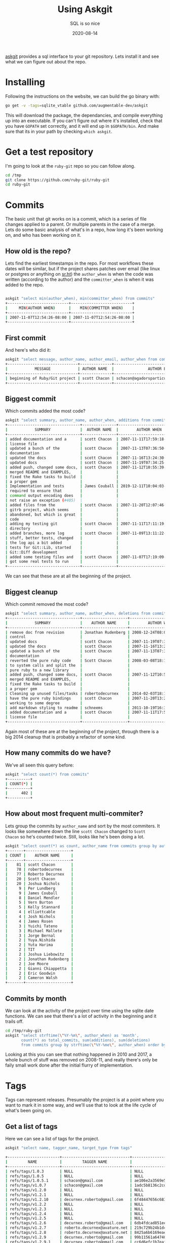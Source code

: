 #+title: Using Askgit
#+subtitle: SQL is so nice
#+tags: git, sql, howto, static_analysis, tools
#+date: 2020-08-14

[[https://github.com/augmentable-dev/askgit][askgit]] provides a sql interface to your git repository.  Lets install
it and see what we can figure out about the repo.

* Installing

Following the instructions on the website, we can build the go binary
with:

#+begin_src bash
go get -v -tags=sqlite_vtable github.com/augmentable-dev/askgit
#+end_src

This will download the package, the dependancies, and compile
everything up into an executable.  If you can't figure out where it's
installed, check that you have =GOPATH= set correctly, and it will end
up in =$GOPATH/bin=.  And make sure that its in your path by checking
=which askgit=.

* Get a test repository

I'm going to look at the =ruby-git= repo so you can follow along.

#+begin_src bash
cd /tmp
git clone https://github.com/ruby-git/ruby-git
cd ruby-git
#+end_src

* Commits
The basic unit that git works on is a commit, which is a series of
file changes applied to a parent.  Or multiple parents in the case of
a merge.  Lets do some basic analysis of what's in a repo, how long
it's been working on, and who has been working on it.

** How old is the repo?

Lets find the earliest timestamps in the repo.  For most workflows
these dates will be similar, but if the project shares patches over
email (like linux or postgres or anything on [[https://sr.ht/][sr.ht]]) the =author_when= is
when the code was written (according to the author) and the
=committer_when= is when it was added to the repo.

#+begin_src bash

askgit "select min(author_when), min(committer_when) from commits"
+---------------------------+---------------------------+
|     MIN(AUTHOR WHEN)      |    MIN(COMMITTER WHEN)    |
+---------------------------+---------------------------+
| 2007-11-07T12:54:26-08:00 | 2007-11-07T12:54:26-08:00 |
+---------------------------+---------------------------+
#+end_src

** First commit

And here's who did it:

#+begin_src bash
askgit "select message, author_name, author_email, author_when from commits order by committer_when asc limit 1"
+-------------------------------+--------------+-------------------------------------------+---------------------------+
|            MESSAGE            | AUTHOR NAME  |               AUTHOR EMAIL                |        AUTHOR WHEN        |
+-------------------------------+--------------+-------------------------------------------+---------------------------+
| beginning of Ruby/Git project | scott Chacon | schacon@agadorsparticus.corp.reactrix.com | 2007-11-07T12:54:26-08:00 |
+-------------------------------+--------------+-------------------------------------------+---------------------------+
#+end_src

** Biggest commit
Which commits added the most code?

#+begin_src bash
askgit "select summary, author_name, author_when, additions from commits order by additions desc limit 10"
+--------------------------------+---------------+---------------------------+-----------+
|            SUMMARY             |  AUTHOR NAME  |        AUTHOR WHEN        | ADDITIONS |
+--------------------------------+---------------+---------------------------+-----------+
| added documentation and a      | scott Chacon  | 2007-11-11T17:59:18-08:00 |     12707 |
| license file                   |               |                           |           |
| updated a bunch of the         | scott Chacon  | 2007-11-13T07:36:50-08:00 |      2223 |
| documentation                  |               |                           |           |
| updated the docs               | scott Chacon  | 2007-11-16T13:24:30-08:00 |      2109 |
| updated docs                   | scott Chacon  | 2007-11-19T07:34:25-08:00 |      1448 |
| added push, changed some docs, | scott Chacon  | 2007-11-12T10:55:39-08:00 |      1193 |
| merged README and EXAMPLES,    |               |                           |           |
| fixed the Rake tasks to build  |               |                           |           |
| a proper gem                   |               |                           |           |
| Implementation and tests       | James Couball | 2019-12-11T10:04:03-08:00 |       763 |
| required to ensure that        |               |                           |           |
| command output encoding does   |               |                           |           |
| not raise an exception (#405)  |               |                           |           |
| added files from the           | scott Chacon  | 2007-11-20T12:07:46-08:00 |       749 |
| gitrb project, which seems     |               |                           |           |
| abandoned, but which is great  |               |                           |           |
| code                           |               |                           |           |
| adding my testing git          | scott Chacon  | 2007-11-11T17:11:19-08:00 |       711 |
| directory                      |               |                           |           |
| added branches, more log       | scott Chacon  | 2007-11-09T13:11:22-08:00 |       522 |
| stuff, better tests, changed   |               |                           |           |
| the log api a bit added        |               |                           |           |
| tests for Git::Lib, started    |               |                           |           |
| Git::Diff development          |               |                           |           |
| added some testing files and   | scott Chacon  | 2007-11-07T17:19:09-08:00 |       486 |
| got some real tests to run     |               |                           |           |
+--------------------------------+---------------+---------------------------+-----------+
#+end_src

We can see that these are at all the beginning of the project.

** Biggest cleanup

Which commit removed the most code?

#+begin_src bash
askgit "select summary, author_name, author_when, deletions from commits order by deletions desc limit 10"
+--------------------------------+--------------------+---------------------------+-----------+
|            SUMMARY             |    AUTHOR NAME     |        AUTHOR WHEN        | DELETIONS |
+--------------------------------+--------------------+---------------------------+-----------+
| remove doc from revision       | Jonathan Rudenberg | 2008-12-24T08:08:19+08:00 |     14822 |
| control                        |                    |                           |           |
| updated docs                   | scott Chacon       | 2007-11-19T07:34:25-08:00 |      1311 |
| updated the docs               | scott Chacon       | 2007-11-16T13:24:30-08:00 |      1141 |
| updated a bunch of the         | scott Chacon       | 2007-11-13T07:36:50-08:00 |      1061 |
| documentation                  |                    |                           |           |
| reverted the pure ruby code    | Scott Chacon       | 2008-03-08T18:14:15-08:00 |      1050 |
| to system calls and split the  |                    |                           |           |
| pure ruby to a new library     |                    |                           |           |
| added push, changed some docs, | scott Chacon       | 2007-11-12T10:55:39-08:00 |       976 |
| merged README and EXAMPLES,    |                    |                           |           |
| fixed the Rake tasks to build  |                    |                           |           |
| a proper gem                   |                    |                           |           |
| Cleaning up unused files/tasks | robertodecurnex    | 2014-02-03T18:14:29-03:00 |       750 |
| have the pure ruby bindings    | scott Chacon       | 2007-11-20T13:24:44-08:00 |       393 |
| working to some degree         |                    |                           |           |
| add markdown styling to readme | schneems           | 2011-10-19T16:30:26-05:00 |       240 |
| added documentation and a      | scott Chacon       | 2007-11-11T17:59:18-08:00 |       179 |
| license file                   |                    |                           |           |
+--------------------------------+--------------------+---------------------------+-----------+
#+end_src

Again most of these are at the beginning of the project, through there
is a big 2014 cleanup that is probably a refactor of some kind.

** How many commits do we have?

We've all seen this query before:

#+begin_src bash
askgit "select count(*) from commits"
+----------+
| COUNT(*) |
+----------+
|      402 |
+----------+
#+end_src

** How about most frequent multi-commiter?

Lets group the commits by =author_name= and sort by the most commiters.
It looks like somewhere down the line =scott Chacon= changed to =Scott
Chacon= so he's counted twice.  Still, looks like he's been doing a
lot.

#+begin_src bash
askgit "select count(*) as count, author_name from commits group by author_name having count > 1 order by count desc"
+-------+--------------------+
| COUNT |    AUTHOR NAME     |
+-------+--------------------+
|    81 | scott Chacon       |
|    78 | robertodecurnex    |
|    77 | Roberto Decurnex   |
|    20 | Scott Chacon       |
|    20 | Joshua Nichols     |
|     9 | Per Lundberg       |
|     9 | James Couball      |
|     8 | Daniel Mendler     |
|     5 | Vern Burton        |
|     5 | Kelly Stannard     |
|     4 | elliottcable       |
|     4 | Josh Nichols       |
|     4 | James Rosen        |
|     3 | Yuichi Tateno      |
|     3 | Michael Mallete    |
|     3 | Jorge Bernal       |
|     2 | Yuya.Nishida       |
|     2 | Yuta Harima        |
|     2 | TIT                |
|     2 | Joshua Liebowitz   |
|     2 | Jonathan Rudenberg |
|     2 | Joe Moore          |
|     2 | Gianni Chiappetta  |
|     2 | Eric Goodwin       |
|     2 | Cameron Walsh      |
+-------+--------------------+

#+end_src

** Commits by month

We can look at the activity of the project over time using the sqlite
date functions.  We can see that there's a lot of activity in the
beginning and it trails off.  

#+begin_src bash :results output
cd /tmp/ruby-git
askgit "select strftime(\"%Y-%m\", author_when) as 'month', 
       count(*) as total_commits, sum(additions), sum(deletions)
       from commits group by strftime(\"%Y-%me\", author_when) order by strftime(\"%Y-%m\", author_when);"
#+end_src

#+RESULTS:
#+ATTR_HTML: :class half-height-scroll
#+begin_example
+---------+---------------+----------------+----------------+
|  MONTH  | TOTAL COMMITS | SUM(ADDITIONS) | SUM(DELETIONS) |
+---------+---------------+----------------+----------------+
| 2007-11 |            78 |          27597 |           6204 |
| 2008-01 |             3 |              5 |              5 |
| 2008-03 |            12 |            279 |           1101 |
| 2008-05 |            10 |            180 |             34 |
| 2008-07 |             4 |             33 |              6 |
| 2008-08 |             1 |              2 |              2 |
| 2008-10 |             1 |              1 |              1 |
| 2008-11 |             1 |              1 |              1 |
| 2008-12 |             6 |            180 |          15039 |
| 2009-02 |            16 |            202 |            216 |
| 2009-03 |             2 |              9 |              2 |
| 2009-04 |             1 |              1 |              1 |
| 2009-05 |             2 |            115 |             16 |
| 2009-08 |            13 |            168 |             97 |
| 2009-09 |             4 |             10 |              6 |
| 2009-10 |             6 |             11 |             11 |
| 2011-08 |             1 |              1 |              1 |
| 2011-09 |             1 |              0 |              0 |
| 2011-10 |             1 |            251 |            240 |
| 2011-12 |             1 |             30 |              1 |
| 2012-03 |             1 |              1 |              0 |
| 2012-04 |             1 |              1 |              1 |
| 2013-01 |             1 |              6 |              4 |
| 2013-04 |            45 |            704 |            388 |
| 2013-05 |             3 |              8 |              5 |
| 2013-06 |             1 |              9 |              0 |
| 2013-08 |            17 |            184 |             41 |
| 2013-09 |             1 |              8 |              8 |
| 2013-12 |             2 |              4 |              4 |
| 2014-01 |            26 |            254 |             96 |
| 2014-02 |             5 |              8 |            753 |
| 2014-05 |             1 |              2 |              2 |
| 2014-06 |             4 |             14 |              2 |
| 2014-07 |             6 |             44 |             35 |
| 2014-08 |             4 |              4 |              4 |
| 2014-09 |             5 |            109 |             54 |
| 2014-10 |             1 |             20 |              0 |
| 2014-11 |             4 |             10 |              4 |
| 2014-12 |            11 |            244 |             60 |
| 2015-01 |            36 |            446 |            216 |
| 2015-10 |             1 |              1 |              0 |
| 2016-02 |            12 |            216 |            196 |
| 2018-01 |             2 |             40 |             42 |
| 2018-02 |             1 |             17 |             17 |
| 2018-03 |             4 |            233 |             64 |
| 2018-04 |             1 |              8 |              4 |
| 2018-05 |             4 |             81 |             35 |
| 2018-06 |             5 |            192 |             19 |
| 2018-07 |             4 |             37 |              9 |
| 2018-08 |             5 |             64 |             15 |
| 2018-10 |             1 |            169 |              0 |
| 2019-02 |             1 |             65 |             45 |
| 2019-09 |             1 |              8 |              2 |
| 2019-12 |             1 |            763 |             17 |
| 2020-01 |             6 |            172 |             56 |
| 2020-02 |             5 |             15 |             10 |
| 2020-04 |             9 |             63 |              9 |
+---------+---------------+----------------+----------------+
#+end_example

Looking at this you can see that nothing happened in 2010 and 2017, a
whole bunch of stuff was removed on 2008-11, and really there's only
be faily small work done after the initial flurry of implementation.
* Tags
Tags can represent releases.  Presumably the project is at a point
where you want to mark it in some way, and we'll use that to look at
the life cycle of what's been going on.

** Get a list of tags

Here we can see a list of tags for the project.

#+begin_src bash
askgit "select name, tagger_name, target_type from tags"

+-----------------------+------------------------------+------------------------------------------+
|         NAME          |         TAGGER NAME          |               TARGET TYPE                |
+-----------------------+------------------------------+------------------------------------------+
| refs/tags/1.0.3       | NULL                         | NULL                                     |
| refs/tags/1.0.5       | NULL                         | NULL                                     |
| refs/tags/1.0.5.1     | schacon@gmail.com            | ae106e2a3569e5ea874852c613ed060d8e232109 |
| refs/tags/v1.0.7      | schacon@gmail.com            | 1adc5b8136c2cd6c694629947e1dbc49c8bffe6a |
| refs/tags/v1.2.0      | NULL                         | NULL                                     |
| refs/tags/v1.2.1      | NULL                         | NULL                                     |
| refs/tags/v1.2.10     | decurnex.roberto@gmail.com   | 6f48447656c68317842aaa39a959dbe69681e38d |
| refs/tags/v1.2.2      | NULL                         | NULL                                     |
| refs/tags/v1.2.3      | NULL                         | NULL                                     |
| refs/tags/v1.2.4      | NULL                         | NULL                                     |
| refs/tags/v1.2.5      | NULL                         | NULL                                     |
| refs/tags/v1.2.6      | decurnex.roberto@gmail.com   | 6db4fdcad851eeaff6382a9eb6748455c3818c3e |
| refs/tags/v1.2.7      | roberto.decurnex@avature.net | 219c729b24b1dc868986f821655912612919ac21 |
| refs/tags/v1.2.8      | roberto.decurnex@avature.net | 8425a6b6169eaeda0afe2e16b0e4210ed433caf2 |
| refs/tags/v1.2.9      | decurnex.roberto@gmail.com   | 99b11561a64740285872f4c0a8b72e3e69308ed2 |
| refs/tags/v1.2.9.1    | decurnex.roberto@gmail.com   | cc6d6efc1b7eaf63609c4c06969b0f839dc80095 |
| refs/tags/v1.3.0      | decurnex.roberto@gmail.com   | a223fcf873bd99658cd1d0bdee1818adc7e3e92c |
| refs/tags/v1.4.0      | per.lundberg@ecraft.com      | c8d10125d0cf172684e2da776b79edf90baebc52 |
| refs/tags/v1.5.0      | per.lundberg@ecraft.com      | fd2642a626d20594a25010526f10ff99431c2cca |
| refs/tags/v1.6.0      | NULL                         | NULL                                     |
| refs/tags/v1.6.0.pre1 | jcouball@yahoo.com           | b9c7c5c51f935e547ab15a134e66c65ea0d9ab76 |
| refs/tags/v1.7.0      | couballj@verizonmedia.com    | 4bef5abbba073c77b4d0ccc1ffcd0ed7d48be5d4 |
+-----------------------+------------------------------+------------------------------------------+
#+end_src

When =target_type= is =NULL= it means that it's a lightweight tag and
doesn't have a commit associated with it.  Most of the time people
will have a commit, and since commit has a date it makes it easier for
us to associate with.

** Finding out who did the actual tagging and when

Here we can find out who did the tagging and what the message was.

#+begin_src bash
askgit "select name, commits.id, commits.message, author_name, author_email, author_when from tags, commits where tags.target_type = commits.id order by author_when"
+--------------------+------------------------------------------+--------------------------------+------------------+------------------------------+---------------------------+
|        NAME        |                    ID                    |            MESSAGE             |   AUTHOR NAME    |         AUTHOR EMAIL         |        AUTHOR WHEN        |
+--------------------+------------------------------------------+--------------------------------+------------------+------------------------------+---------------------------+
| refs/tags/1.0.5.1  | ae106e2a3569e5ea874852c613ed060d8e232109 | bug fixes                      | Scott Chacon     | schacon@gmail.com            | 2008-03-23T13:32:52-07:00 |
| refs/tags/v1.0.7   | 1adc5b8136c2cd6c694629947e1dbc49c8bffe6a | updated README with new        | Scott Chacon     | schacon@gmail.com            | 2008-05-27T12:59:54-07:00 |
|                    |                                          | install instructions           |                  |                              |                           |
| refs/tags/v1.2.6   | 6db4fdcad851eeaff6382a9eb6748455c3818c3e | Version 1.2.6 changelog        | robertodecurnex  | decurnex.roberto@gmail.com   | 2013-08-17T04:23:53-03:00 |
| refs/tags/v1.2.7   | 219c729b24b1dc868986f821655912612919ac21 | Moving version to 1.2.7        | robertodecurnex  | roberto.decurnex@avature.net | 2014-06-09T17:06:42-03:00 |
| refs/tags/v1.2.8   | 8425a6b6169eaeda0afe2e16b0e4210ed433caf2 | Removing jruby-head from       | Roberto Decurnex | roberto.decurnex@avature.net | 2014-07-31T16:57:57-03:00 |
|                    |                                          | .travis.yml                    |                  |                              |                           |
| refs/tags/v1.2.9   | 99b11561a64740285872f4c0a8b72e3e69308ed2 | Updating CHANGELOG             | Roberto Decurnex | decurnex.roberto@gmail.com   | 2015-01-12T16:51:41-03:00 |
| refs/tags/v1.2.9.1 | cc6d6efc1b7eaf63609c4c06969b0f839dc80095 | Updating version (1.2.9.1)     | Roberto Decurnex | decurnex.roberto@gmail.com   | 2015-01-15T14:15:46-03:00 |
| refs/tags/v1.2.10  | 6f48447656c68317842aaa39a959dbe69681e38d | Adding before install to       | Roberto Decurnex | decurnex.roberto@gmail.com   | 2016-02-25T16:16:06-03:00 |
|                    |                                          | travis. (update bundler)       |                  |                              |                           |
| refs/tags/v1.3.0   | a223fcf873bd99658cd1d0bdee1818adc7e3e92c | Bump version 1.3.0 Dropping    | Roberto Decurnex | decurnex.roberto@gmail.com   | 2016-02-25T19:22:08-03:00 |
|                    |                                          | ruby 1.8.x support             |                  |                              |                           |
| refs/tags/v1.4.0   | c8d10125d0cf172684e2da776b79edf90baebc52 | Release 1.4.0                  | Per Lundberg     | per.lundberg@ecraft.com      | 2018-05-16T09:49:34+03:00 |
| refs/tags/v1.5.0   | fd2642a626d20594a25010526f10ff99431c2cca | Release v1.5.0                 | Per Lundberg     | per.lundberg@ecraft.com      | 2018-08-10T09:57:26+02:00 |
| refs/tags/v1.7.0   | 4bef5abbba073c77b4d0ccc1ffcd0ed7d48be5d4 | Release v1.7.0                 | James Couball    | couballj@verizonmedia.com    | 2020-04-25T14:40:51-07:00 |
+--------------------+------------------------------------------+--------------------------------+------------------+------------------------------+---------------------------+
#+end_src

Looking at the dates of this, we can see that Scott Chacon started the
project in 2008, Roberto Decurnex took over from 2013-2016, Per
Lundberg in 2018, and finally James Couball did a release in 2020.

Looking at the notes it seems like its the world around of =ruby-git=
that is changing (travis, ruby very support, etc.).

** Figuring out start and end dates

We can ask all of the questions above based upon the timestamps of
when a tag was created.  This will give us an idea of what's going on
in the project during that time.  Lets create a simple CSV file that
will make it easier to ask these questions.

#+begin_src bash
cd /tmp/ruby-git
askgit "select name, commits.id, author_when from tags, commits where tags.target_type = commits.id order by author_when" --format csv > tags.csv 
#+end_src

Then we can make this a little simplier to loop over, where we have a
start time and end time for each of the tags.  We start with the
initial commit as the start time, and then use the previous tag time
going forward.

#+begin_src bash
PREV_DATE=$(askgit "select min(author_when) as first from commits" --format csv |grep -v first)
while IFS=, read -r tag id date; do
  if [[ "$tag" != "name" ]]; then
    echo ${tag},${id},${PREV_DATE},${date}
    PREV_DATE=${date}
  fi
done < /tmp/ruby-git/tags.csv > /tmp/ruby-git/start_end.csv
#+end_src

#+RESULTS:

** Tag stats

We can loop over this file and pull out some stats for what went into
each tag.

#+begin_src bash :results output
cd /tmp/ruby-git

while IFS=, read -r tag id start end; do
echo $tag
askgit "select count(*) as count from commits where author_when > '${start}' and author_when <= '${end}'" --format json | jq .count
askgit "select count(*) as count, author_name from commits where author_when > '${start}' and author_when <= '${end}' group by author_name order by count desc"
done < start_end.csv
#+end_src

#+RESULTS:
#+ATTR_HTML: :class half-height-scroll
#+begin_example
refs/tags/1.0.5.1
0
+-------+-------------+
| COUNT | AUTHOR NAME |
+-------+-------------+
+-------+-------------+
refs/tags/v1.0.7
10
+-------+-----------------+
| COUNT |   AUTHOR NAME   |
+-------+-----------------+
|     6 | Scott Chacon    |
|     3 | Jorge Bernal    |
|     1 | Michael Siebert |
+-------+-----------------+
refs/tags/v1.2.6
128
+-------+--------------------+
| COUNT |    AUTHOR NAME     |
+-------+--------------------+
|    54 | robertodecurnex    |
|    20 | Joshua Nichols     |
|     8 | Daniel Mendler     |
|     5 | Scott Chacon       |
|     4 | elliottcable       |
|     4 | Roberto Decurnex   |
|     4 | Josh Nichols       |
|     4 | James Rosen        |
|     3 | Yuichi Tateno      |
|     3 | Michael Mallete    |
|     2 | Jonathan Rudenberg |
|     2 | Joe Moore          |
|     2 | Gianni Chiappetta  |
|     1 | schneems           |
|     1 | schacon            |
|     1 | devyn              |
|     1 | Zachery Hostens    |
|     1 | TJ Biddle          |
|     1 | TIT                |
|     1 | Steve Schwartz     |
|     1 | Nathan Fixler      |
|     1 | Michael Hale       |
|     1 | Ken Pratt          |
|     1 | Gabriel Cardoso    |
|     1 | Chad Rosen         |
|     1 | Bryan Larsen       |
+-------+--------------------+
refs/tags/v1.2.7
39
+-------+------------------+
| COUNT |   AUTHOR NAME    |
+-------+------------------+
|    22 | robertodecurnex  |
|     9 | Roberto Decurnex |
|     2 | Cameron Walsh    |
|     1 | OHTAKE Tomohiro  |
|     1 | Guy Hughes       |
|     1 | David Underwood  |
|     1 | Ben Sedat        |
|     1 | Arnvald          |
|     1 | Andy Schrage     |
+-------+------------------+
refs/tags/v1.2.8
8
+-------+------------------+
| COUNT |   AUTHOR NAME    |
+-------+------------------+
|     3 | Roberto Decurnex |
|     2 | robertodecurnex  |
|     2 | Yuya.Nishida     |
|     1 | Xavier Calland   |
+-------+------------------+
refs/tags/v1.2.9
56
+-------+------------------------+
| COUNT |      AUTHOR NAME       |
+-------+------------------------+
|    46 | Roberto Decurnex       |
|     4 | Kelly Stannard         |
|     1 | mwrock                 |
|     1 | Harald Sitter          |
|     1 | Francis Luong (Franco) |
|     1 | Dave Lane              |
|     1 | Brian Stevens          |
|     1 | Adam Hooper            |
+-------+------------------------+
refs/tags/v1.2.9.1
4
+-------+------------------+
| COUNT |   AUTHOR NAME    |
+-------+------------------+
|     3 | Roberto Decurnex |
|     1 | Eric Tsiliacos   |
+-------+------------------+
refs/tags/v1.2.10
12
+-------+------------------+
| COUNT |   AUTHOR NAME    |
+-------+------------------+
|    10 | Roberto Decurnex |
|     1 | David Vartanian  |
|     1 | Christian Paling |
+-------+------------------+
refs/tags/v1.3.0
2
+-------+------------------+
| COUNT |   AUTHOR NAME    |
+-------+------------------+
|     2 | Roberto Decurnex |
+-------+------------------+
refs/tags/v1.4.0
12
+-------+-------------------------+
| COUNT |       AUTHOR NAME       |
+-------+-------------------------+
|     6 | Per Lundberg            |
|     1 | Vern Burton             |
|     1 | Tom Potts               |
|     1 | Richard Vodden          |
|     1 | Rafael Reggiani Manzo   |
|     1 | Guilherme Maluf Balzana |
|     1 | Alexander Maslov        |
+-------+-------------------------+
refs/tags/v1.5.0
12
+-------+---------------------+
| COUNT |     AUTHOR NAME     |
+-------+---------------------+
|     3 | Vern Burton         |
|     2 | Per Lundberg        |
|     2 | Joshua Liebowitz    |
|     1 | Taichiro Suzuki     |
|     1 | Matias Garcia Isaia |
|     1 | Kody                |
|     1 | Kelly Stannard      |
|     1 | Denis Defreyne      |
+-------+---------------------+
refs/tags/v1.7.0
26
+-------+--------------------+
| COUNT |    AUTHOR NAME     |
+-------+--------------------+
|     9 | James Couball      |
|     2 | Yuta Harima        |
|     1 | cyclotron3k        |
|     1 | Vern Burton        |
|     1 | TIT                |
|     1 | Stephen Paul Weber |
|     1 | Salim Afiune       |
|     1 | Per Lundberg       |
|     1 | Michael Camilleri  |
|     1 | Marcel Hoyer       |
|     1 | Jonas Müller       |
|     1 | James Bunch        |
|     1 | Harald             |
|     1 | Evgenii Pecherkin  |
|     1 | Antonio Terceiro   |
|     1 | Alex Mayer         |
|     1 | Agora Security     |
+-------+--------------------+
#+end_example

* Files

We can also look at the files inside of the commits.  =askgit= does have
a =file= table, but that shows the repository state at as specific
commit, and thus is less useful for actually tracking changes that
happened in a commit, or between commits.

But there's no reason why we can't use =git diff-tree= to find the
information.

** Files modified with a specific commit

We can see which files were changed in the latest commit:

#+begin_src bash :results output
cd /tmp/ruby-git
git diff-tree --no-commit-id -r --name-only HEAD^1
#+end_src

#+RESULTS:
: CHANGELOG.md
: lib/git/version.rb

Which, at the time of this writing, is the same as:

#+begin_src bash :results output
cd /tmp/ruby-git
git diff-tree --no-commit-id -r --name-only 2eb64a4147b75ea8776828f2b8a6b50427dec06c
#+end_src

#+RESULTS:
: CHANGELOG.md
: lib/git/version.rb

** Files modified by a tag

We can use the =..= way of specifying commit ranges, so let's look to
see which files have changed between =v1.5.0= and =v1.7.0=.

#+begin_src bash :results output
cd /tmp/ruby-git
git diff-tree --no-commit-id -r --name-only v1.5.0..v1.7.0
#+end_src

#+RESULTS:
#+ATTR_HTML: :class half-height-scroll
#+begin_example
.github/stale.yml
.jrubyrc
.travis.yml
CHANGELOG.md
CONTRIBUTING.md
MAINTAINERS.md
PULL_REQUEST_TEMPLATE.md
README.md
RELEASING.md
git.gemspec
lib/git.rb
lib/git/base/factory.rb
lib/git/branch.rb
lib/git/config.rb
lib/git/diff.rb
lib/git/lib.rb
lib/git/version.rb
tests/files/encoding/dot_git/COMMIT_EDITMSG
tests/files/encoding/dot_git/HEAD
tests/files/encoding/dot_git/config
tests/files/encoding/dot_git/description
tests/files/encoding/dot_git/hooks/applypatch-msg.sample
tests/files/encoding/dot_git/hooks/commit-msg.sample
tests/files/encoding/dot_git/hooks/fsmonitor-watchman.sample
tests/files/encoding/dot_git/hooks/post-update.sample
tests/files/encoding/dot_git/hooks/pre-applypatch.sample
tests/files/encoding/dot_git/hooks/pre-commit.sample
tests/files/encoding/dot_git/hooks/pre-push.sample
tests/files/encoding/dot_git/hooks/pre-rebase.sample
tests/files/encoding/dot_git/hooks/pre-receive.sample
tests/files/encoding/dot_git/hooks/prepare-commit-msg.sample
tests/files/encoding/dot_git/hooks/update.sample
tests/files/encoding/dot_git/index
tests/files/encoding/dot_git/info/exclude
tests/files/encoding/dot_git/logs/HEAD
tests/files/encoding/dot_git/logs/refs/heads/master
tests/files/encoding/dot_git/objects/20/aefc8947d5bf08710afabe7712a1d6040ed5bd
tests/files/encoding/dot_git/objects/54/82c9609dd461acafcc859279490acfdea01f00
tests/files/encoding/dot_git/objects/87/d9aa884f84c67ac2185530f0b84d5eebda3eca
tests/files/encoding/dot_git/objects/91/59312af5dd77ca1fac174a3b965a806451b5c6
tests/files/encoding/dot_git/objects/cf/921422e5382afe0c90a772a2cb37867839ae64
tests/files/encoding/dot_git/objects/d4/fc598fff13f7bd681ceb38afafcae631ab3e50
tests/files/encoding/dot_git/refs/heads/master
tests/files/encoding/test1.txt
tests/files/encoding/test2.txt
tests/files/working/dot_git/config
tests/test_helper.rb
tests/units/test_config.rb
tests/units/test_diff_non_default_encoding.rb
tests/units/test_lib.rb
tests/units/test_logger.rb
tests/units/test_merge_base.rb
tests/units/test_thread_safety.rb
tests/units/test_thread_safty.rb
#+end_example

** File history
It can be useful to see when a file was added.  In this case again,
=askgit= isn't necessarily the right way to go about it, since =git log=
is much faster.

Here we can show the history of a specific file,
=PULL_REQUEST_TEMPLATE.md=.  We'll pass in some formatting options so
that we could parse this later, and the =--reverse= field so that it's
in chronological order.  The [[https://git-scm.com/docs/git-log#_pretty_formats][pretty format]] that we are using is:

#+ATTR_HTML: :class table table-bordered
| =%aI= | Author date in iso8601 |
| =%an= | Author Name            |
| =%h=  | Short commit id        |
| =%s=  | Summary string         |

#+begin_src bash :results output
cd /tmp/ruby-git
git log --reverse --pretty='format:%aI %h %an %s' PULL_REQUEST_TEMPLATE.md
#+end_src

#+RESULTS:
: 2018-06-20T06:58:17-05:00 4aa6d1f Vern Burton Creates CONTRIBUTOR and MAINTAINERS files (#353)
: 2020-02-04T03:31:12+09:00 e0a385f Yuta Harima Fix broken link in a PR template (#444)
: 2020-02-05T00:20:01+09:00 5c89ef6 Yuta Harima fix broken link in a PR template again (#446)

So we can see that =Vern Burton= did some github related things in mid
2018, and =Yuta Harima= did some maintence on it in feb of 2020.

* Thoughts

Static analysis of code repositories can add some interesting insights
to how a project is maintained. Both in terms of who is working on it,
have the original maintainers left or moved on to other things.

For example, we could look who has been making changes to part of a
system and based upon who has been commiting changes to those files
and how recently they've contributed to the project understand if the
/knowledge of how it works/ is still with the project, or if the
knowledge has decayed. =git blame= -- terribly named, btw, I think it
should be more like =git gratitude= -- shows who last touched a specific
line of code, but they may have moved on to other things.  But it
people have touched the surrounding lines or even the file itself, you
can believe that the knowledge has been refreshed within the project
as a whole.

Another thing that would be interesting to look at is churn on files,
and churn on sets of files -- which files have been changing, and
which files change together.  When commits change lots of things
together, does this tell us something about the complexity of the
project?  Are we more likely to find bugs in "big" commits?  Are files
that have been unchanged in a long time more polished and complete,
but ones that are frequently changing immature and need to be more
tested?

* References

1. https://askgit.com/
2. https://github.com/augmentable-dev/askgit
3. https://git-scm.com/docs/git-log#_pretty_formats
